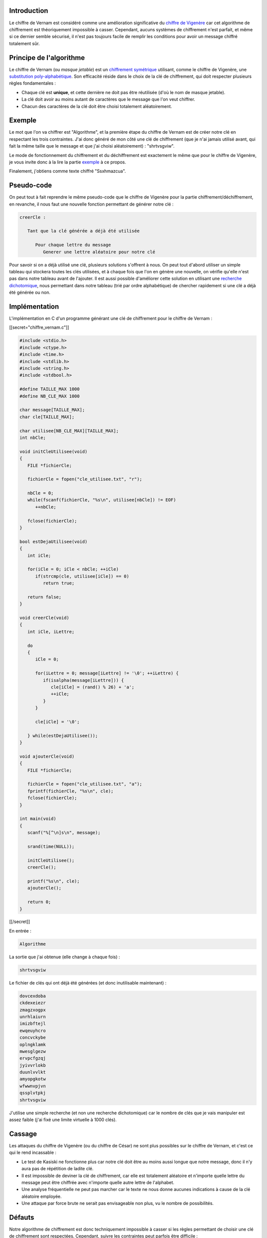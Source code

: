 Introduction
------------

Le chiffre de Vernam est considéré comme une amélioration significative
du `chiffre de Vigenère </algo/chiffrement/chiffre_vigenere.html>`__ car
cet algorithme de chiffrement est théoriquement impossible à casser.
Cependant, aucuns systèmes de chiffrement n'est parfait, et même si ce
dernier semble sécurisé, il n'est pas toujours facile de remplir les
conditions pour avoir un message chiffré totalement sûr.

Principe de l'algorithme
------------------------

Le chiffre de Vernam (ou *masque jetable*) est un `chiffrement
symétrique <https://en.wikipedia.org/wiki/Symmetric-key_algorithm>`__
utilisant, comme le chiffre de Vigenère, une `substitution
poly-alphabétique <https://en.wikipedia.org/wiki/Substitution_cipher#Polyalphabetic_substitution>`__.
Son efficacité réside dans le choix de la clé de chiffrement, qui doit
respecter plusieurs règles fondamentales :

-  Chaque clé est **unique**, et cette dernière ne doit pas être
   réutilisée (d'où le nom de masque jetable).
-  La clé doit avoir au moins autant de caractères que le message que
   l'on veut chiffrer.
-  Chacun des caractères de la clé doit être choisi totalement
   aléatoirement.

Exemple
-------

Le mot que l'on va chiffrer est "Algorithme", et la première étape du
chiffre de Vernam est de créer notre clé en respectant les trois
contraintes. J'ai donc généré de mon côté une clé de chiffrement (que je
n'ai jamais utilisé avant, qui fait la même taille que le message et que
j'ai choisi aléatoirement) : "shrtvsgviw".

Le mode de fonctionnement du chiffrement et du déchiffrement est
exactement le même que pour le chiffre de Vigenère, je vous invite donc
à la lire la partie
`exemple </algo/chiffrement/chiffre_vigenere.html#exemple>`__ à ce
propos.

Finalement, j'obtiens comme texte chiffré "Ssxhmazcua".

Pseudo-code
-----------

On peut tout à fait reprendre le même pseudo-code que le chiffre de
Vigenère pour la partie chiffrement/déchiffrement, en revanche, il nous
faut une nouvelle fonction permettant de générer notre clé :

.. code:: nohighlight

   creerCle :

      Tant que la clé générée a déjà été utilisée

         Pour chaque lettre du message 
            Generer une lettre aléatoire pour notre clé

Pour savoir si on a déjà utilisé une clé, plusieurs solutions s'offrent
à nous. On peut tout d'abord utiliser un simple tableau qui stockera
toutes les clés utilisées, et à chaque fois que l'on en génère une
nouvelle, on vérifie qu'elle n'est pas dans notre tableau avant de
l'ajouter. Il est aussi possible d'améliorer cette solution en utilisant
une `recherche dichotomique </algo/recherche/dichotomie.html>`__, nous
permettant dans notre tableau (trié par ordre alphabétique) de chercher
rapidement si une clé a déjà été générée ou non.

Implémentation
--------------

L'implémentation en C d'un programme générant une clé de chiffrement
pour le chiffre de Vernam :

[[secret="chiffre_vernam.c"]]

.. code:: c

   #include <stdio.h>
   #include <ctype.h>
   #include <time.h>
   #include <stdlib.h>
   #include <string.h>
   #include <stdbool.h>

   #define TAILLE_MAX 1000
   #define NB_CLE_MAX 1000

   char message[TAILLE_MAX];
   char cle[TAILLE_MAX];

   char utilisee[NB_CLE_MAX][TAILLE_MAX];
   int nbCle;

   void initCleUtilisee(void)
   {
      FILE *fichierCle;

      fichierCle = fopen("cle_utilisee.txt", "r");

      nbCle = 0;
      while(fscanf(fichierCle, "%s\n", utilisee[nbCle]) != EOF)
         ++nbCle;

      fclose(fichierCle);
   }

   bool estDejaUtilisee(void)
   {
      int iCle;

      for(iCle = 0; iCle < nbCle; ++iCle)
         if(strcmp(cle, utilisee[iCle]) == 0)
            return true;

      return false;
   }

   void creerCle(void)
   {
      int iCle, iLettre;

      do
      {
         iCle = 0;

         for(iLettre = 0; message[iLettre] != '\0'; ++iLettre) {
            if(isalpha(message[iLettre])) {
               cle[iCle] = (rand() % 26) + 'a';
               ++iCle;
            }
         } 

         cle[iCle] = '\0';

      } while(estDejaUtilisee());
   }

   void ajouterCle(void)
   {
      FILE *fichierCle;

      fichierCle = fopen("cle_utilisee.txt", "a");
      fprintf(fichierCle, "%s\n", cle);
      fclose(fichierCle);
   }

   int main(void)
   {
      scanf("%[^\n]s\n", message);

      srand(time(NULL));

      initCleUtilisee();
      creerCle();

      printf("%s\n", cle);
      ajouterCle();

      return 0;
   }

[[/secret]]

En entrée :

.. code:: nohighlight

   Algorithme

La sortie que j'ai obtenue (elle change à chaque fois) :

.. code:: nohighlight

   shrtvsgviw

Le fichier de clés qui ont déjà été générées (et donc inutilisable
maintenant) :

.. code:: nohighlight

   dovcexdoba
   ckdexeiezr
   zmagzxogpx
   unrhlaiurn
   imizbftejl
   ewqeuyhcro
   concvckybe
   oplngklamk
   mwesglgezw
   ervpcfgzqj
   jyivvrlokb
   duunlvvlkt
   amyopgkotw
   wfwwnvpjvn
   qssplvtpkj
   shrtvsgviw

J'utilise une simple recherche (et non une recherche dichotomique) car
le nombre de clés que je vais manipuler est assez faible (j'ai fixé une
limite virtuelle à 1000 clés).

Cassage
-------

Les attaques du chiffre de Vigenère (ou du chiffre de César) ne sont
plus possibles sur le chiffre de Vernam, et c'est ce qui le rend
incassable :

-  Le test de Kasiski ne fonctionne plus car notre clé doit être au
   moins aussi longue que notre message, donc il n'y aura pas de
   répétition de ladite clé.
-  Il est impossible de deviner la clé de chiffrement, car elle est
   totalement aléatoire et n'importe quelle lettre du message peut être
   chiffrée avec n'importe quelle autre lettre de l'alphabet.
-  Une analyse fréquentielle ne peut pas marcher car le texte ne nous
   donne aucunes indications à cause de la clé aléatoire employée.
-  Une attaque par force brute ne serait pas envisageable non plus, vu
   le nombre de possibilités.

Défauts
-------

Notre algorithme de chiffrement est donc techniquement impossible à
casser si les règles permettant de choisir une clé de chiffrement sont
respectées. Cependant, suivre les contraintes peut parfois être
difficile :

-  La création de clés uniques demande une grande organisation et
   beaucoup de coordination pour mettre à jour une base de données
   (secrète de préférence) qui contient les clés déjà utilisées, et qui
   est accessible et commune aux personnes autorisées.
-  Créer une clé parfaitement aléatoire est **difficile**, en effet nos
   ordinateurs ne font que simuler l'aléatoire grâce à des calculs
   mathématiques et génèrent donc des clés *pseudo-aléatoires*. Il est
   possible de savoir à l'avance la clé générée par l'ordinateur si l'on
   connait suffisamment d'informations dessus (algorithme utilisé,
   graine d'initialisation, etc.). Par exemple en C, la fonction
   ``rand`` utilise un `algorithme de génération de nombre
   pseudo-aléatoire <https://en.wikipedia.org/wiki/Linear_congruential_generator>`__
   basé sur des congruences et une fonction linéaire, et il est possible
   de deviner le résultat si l'on connait la graine initialisée avec
   ``srand``. Une solution permettant de générer une clé totalement
   aléatoire serait d'utiliser des phénomènes physiques dont le résultat
   ne peut être déterminé à l'avance comme des `bruits
   thermiques <https://en.wikipedia.org/wiki/Thermal_fluctuations>`__,
   des `bruits
   atmosphériques <https://en.wikipedia.org/wiki/Atmospheric_noise>`__
   ou encore une `réaction
   radioactive <https://en.wikipedia.org/wiki/Radioactive_decay>`__.

Conclusion
----------

Le chiffre de Vernam est donc un algorithme de chiffrement symétrique
offrant une sécurité optimale si les contraintes de cet algorithme sont
respectées. Mais pour que son efficacité soit à son maximum, il faut
disposer d'importantes ressources afin de créer un générateur totalement
aléatoire, mais aussi un système assurant une utilisation unique des
clés de chiffrement générées. Cependant, même avec un algorithme de
chiffrement incassable, un problème persiste au niveau de l'échange de
clé. En effet, tous les algorithmes de chiffrement symétriques
nécessitent un échange de clé entre les deux personnes souhaitant
communiquer afin de pouvoir chiffrer et déchiffrer les messages
échangés. Mais c'est justement cet échange qui pose problème, car
comment être sûr que personne d'autre ne connait la clé ? Comment la
transmettre en toute sécurité ? L'intérêt d'un algorithme de chiffrement
symétrique est donc limité, car si notre adversaire connait la clé de
chiffrement, on aura beau mettre en place un algorithme de chiffrement
incassable comme le chiffre de Vernam, il pourra sans aucunes
difficultés comprendre les messages secrets. C'est pourquoi des
mathématiciens ont travaillé sur de nouveaux algorithmes dit
**asymétriques** (comme le `RSA </algo/chiffrement/rsa.html>`__), ne
nécessitant alors aucun échange de clé et rendant les communications
secrètes bien plus sûres.
